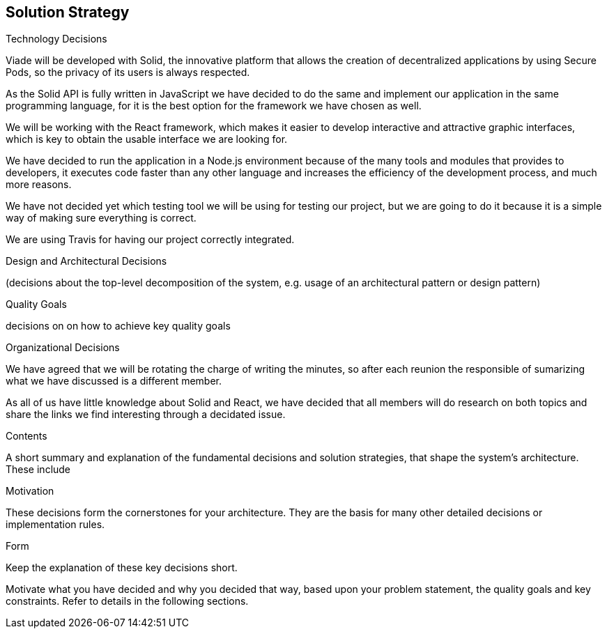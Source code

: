 [[section-solution-strategy]]
== Solution Strategy

****

.Technology Decisions

Viade will be developed with Solid, the innovative platform that allows the creation of decentralized applications by using Secure Pods, so the privacy of its users is always respected.

As the Solid API is fully written in JavaScript we have decided to do the same and implement our application in the same programming language, for it is the best option for the framework we have chosen as well. 

We will be working with the React framework, which makes it easier to develop interactive and attractive graphic interfaces, which is key to obtain the usable interface we are looking for.

We have decided to run the application in a Node.js environment because of the many tools and modules that provides to developers, it executes code faster than any other language and increases the efficiency of the development process, and much more reasons.

We have not decided yet which testing tool we will be using for testing our project, but we are going to do it because it is a simple way of making sure everything is correct.

We are using Travis for having our project correctly integrated.


.Design and Architectural Decisions
(decisions about the top-level decomposition of the system, e.g. usage of an architectural pattern or design pattern)


.Quality Goals
decisions on on how to achieve key quality goals


.Organizational Decisions
We have agreed that we will be rotating the charge of writing the minutes, so after each reunion the responsible of sumarizing what we have discussed is a different member.

As all of us have little knowledge about Solid and React, we have decided that all members will do research on both topics and share the links we find interesting through a decidated issue.

.Contents
A short summary and explanation of the fundamental decisions and solution strategies, that shape the system's architecture. These include

.Motivation
These decisions form the cornerstones for your architecture. They are the basis for many other detailed decisions or implementation rules.

.Form
Keep the explanation of these key decisions short.

Motivate what you have decided and why you decided that way,
based upon your problem statement, the quality goals and key constraints.
Refer to details in the following sections.
****
